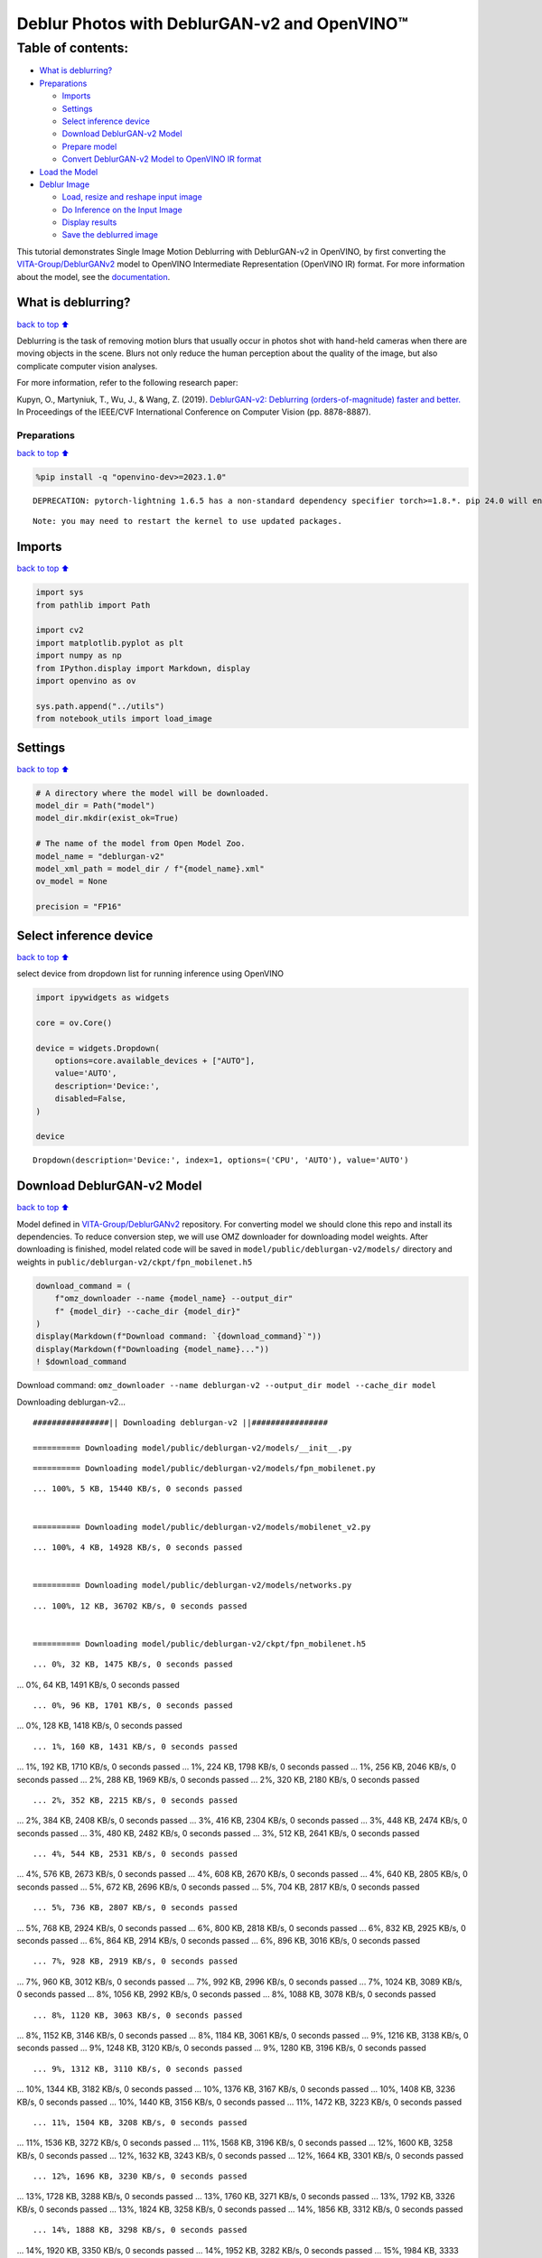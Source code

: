 Deblur Photos with DeblurGAN-v2 and OpenVINO™
=============================================

Table of contents:
^^^^^^^^^^^^^^^^^^

-  `What is deblurring? <#What-is-deblurring?>`__
-  `Preparations <#Preparations>`__

   -  `Imports <#Imports>`__
   -  `Settings <#Settings>`__
   -  `Select inference device <#Select-inference-device>`__
   -  `Download DeblurGAN-v2 Model <#Download-DeblurGAN-v2-Model>`__
   -  `Prepare model <#Prepare-model>`__
   -  `Convert DeblurGAN-v2 Model to OpenVINO IR
      format <#Convert-DeblurGAN-v2-Model-to-OpenVINO-IR-format>`__

-  `Load the Model <#Load-the-Model>`__
-  `Deblur Image <#Deblur-Image>`__

   -  `Load, resize and reshape input
      image <#Load,-resize-and-reshape-input-image>`__
   -  `Do Inference on the Input
      Image <#Do-Inference-on-the-Input-Image>`__
   -  `Display results <#Display-results>`__
   -  `Save the deblurred image <#Save-the-deblurred-image>`__

This tutorial demonstrates Single Image Motion Deblurring with
DeblurGAN-v2 in OpenVINO, by first converting the
`VITA-Group/DeblurGANv2 <https://github.com/VITA-Group/DeblurGANv2>`__
model to OpenVINO Intermediate Representation (OpenVINO IR) format. For
more information about the model, see the
`documentation <https://docs.openvino.ai/2023.0/omz_models_model_deblurgan_v2.html>`__.

What is deblurring?
~~~~~~~~~~~~~~~~~~~

`back to top ⬆️ <#Table-of-contents:>`__

Deblurring is the task of removing motion blurs that usually occur in
photos shot with hand-held cameras when there are moving objects in the
scene. Blurs not only reduce the human perception about the quality of
the image, but also complicate computer vision analyses.

For more information, refer to the following research paper:

Kupyn, O., Martyniuk, T., Wu, J., & Wang, Z. (2019). `DeblurGAN-v2:
Deblurring (orders-of-magnitude) faster and
better. <https://openaccess.thecvf.com/content_ICCV_2019/html/Kupyn_DeblurGAN-v2_Deblurring_Orders-of-Magnitude_Faster_and_Better_ICCV_2019_paper.html>`__
In Proceedings of the IEEE/CVF International Conference on Computer
Vision (pp. 8878-8887).

Preparations
------------

`back to top ⬆️ <#Table-of-contents:>`__

.. code:: ipython3

    %pip install -q "openvino-dev>=2023.1.0"


.. parsed-literal::

    DEPRECATION: pytorch-lightning 1.6.5 has a non-standard dependency specifier torch>=1.8.*. pip 24.0 will enforce this behaviour change. A possible replacement is to upgrade to a newer version of pytorch-lightning or contact the author to suggest that they release a version with a conforming dependency specifiers. Discussion can be found at https://github.com/pypa/pip/issues/12063
    

.. parsed-literal::

    Note: you may need to restart the kernel to use updated packages.


Imports
~~~~~~~

`back to top ⬆️ <#Table-of-contents:>`__

.. code:: ipython3

    import sys
    from pathlib import Path
    
    import cv2
    import matplotlib.pyplot as plt
    import numpy as np
    from IPython.display import Markdown, display
    import openvino as ov
    
    sys.path.append("../utils")
    from notebook_utils import load_image

Settings
~~~~~~~~

`back to top ⬆️ <#Table-of-contents:>`__

.. code:: ipython3

    # A directory where the model will be downloaded.
    model_dir = Path("model")
    model_dir.mkdir(exist_ok=True)
    
    # The name of the model from Open Model Zoo.
    model_name = "deblurgan-v2"
    model_xml_path = model_dir / f"{model_name}.xml"
    ov_model = None
    
    precision = "FP16"

Select inference device
~~~~~~~~~~~~~~~~~~~~~~~

`back to top ⬆️ <#Table-of-contents:>`__

select device from dropdown list for running inference using OpenVINO

.. code:: ipython3

    import ipywidgets as widgets
    
    core = ov.Core()
    
    device = widgets.Dropdown(
        options=core.available_devices + ["AUTO"],
        value='AUTO',
        description='Device:',
        disabled=False,
    )
    
    device




.. parsed-literal::

    Dropdown(description='Device:', index=1, options=('CPU', 'AUTO'), value='AUTO')



Download DeblurGAN-v2 Model
~~~~~~~~~~~~~~~~~~~~~~~~~~~

`back to top ⬆️ <#Table-of-contents:>`__

Model defined in
`VITA-Group/DeblurGANv2 <https://github.com/VITA-Group/DeblurGANv2>`__
repository. For converting model we should clone this repo and install
its dependencies. To reduce conversion step, we will use OMZ downloader
for downloading model weights. After downloading is finished, model
related code will be saved in ``model/public/deblurgan-v2/models/``
directory and weights in ``public/deblurgan-v2/ckpt/fpn_mobilenet.h5``

.. code:: ipython3

    download_command = (
        f"omz_downloader --name {model_name} --output_dir"
        f" {model_dir} --cache_dir {model_dir}"
    )
    display(Markdown(f"Download command: `{download_command}`"))
    display(Markdown(f"Downloading {model_name}..."))
    ! $download_command



Download command:
``omz_downloader --name deblurgan-v2 --output_dir model --cache_dir model``



Downloading deblurgan-v2…


.. parsed-literal::

    ################|| Downloading deblurgan-v2 ||################
    
    ========== Downloading model/public/deblurgan-v2/models/__init__.py


.. parsed-literal::

    
    
    ========== Downloading model/public/deblurgan-v2/models/fpn_mobilenet.py


.. parsed-literal::

    ... 100%, 5 KB, 15440 KB/s, 0 seconds passed
    
    ========== Downloading model/public/deblurgan-v2/models/mobilenet_v2.py


.. parsed-literal::

    ... 100%, 4 KB, 14928 KB/s, 0 seconds passed
    
    ========== Downloading model/public/deblurgan-v2/models/networks.py


.. parsed-literal::

    ... 100%, 12 KB, 36702 KB/s, 0 seconds passed
    
    ========== Downloading model/public/deblurgan-v2/ckpt/fpn_mobilenet.h5


.. parsed-literal::

    ... 0%, 32 KB, 1475 KB/s, 0 seconds passed... 0%, 64 KB, 1491 KB/s, 0 seconds passed

.. parsed-literal::

    ... 0%, 96 KB, 1701 KB/s, 0 seconds passed... 0%, 128 KB, 1418 KB/s, 0 seconds passed

.. parsed-literal::

    ... 1%, 160 KB, 1431 KB/s, 0 seconds passed... 1%, 192 KB, 1710 KB/s, 0 seconds passed... 1%, 224 KB, 1798 KB/s, 0 seconds passed... 1%, 256 KB, 2046 KB/s, 0 seconds passed... 2%, 288 KB, 1969 KB/s, 0 seconds passed... 2%, 320 KB, 2180 KB/s, 0 seconds passed

.. parsed-literal::

    ... 2%, 352 KB, 2215 KB/s, 0 seconds passed... 2%, 384 KB, 2408 KB/s, 0 seconds passed... 3%, 416 KB, 2304 KB/s, 0 seconds passed... 3%, 448 KB, 2474 KB/s, 0 seconds passed... 3%, 480 KB, 2482 KB/s, 0 seconds passed... 3%, 512 KB, 2641 KB/s, 0 seconds passed

.. parsed-literal::

    ... 4%, 544 KB, 2531 KB/s, 0 seconds passed... 4%, 576 KB, 2673 KB/s, 0 seconds passed... 4%, 608 KB, 2670 KB/s, 0 seconds passed... 4%, 640 KB, 2805 KB/s, 0 seconds passed... 5%, 672 KB, 2696 KB/s, 0 seconds passed... 5%, 704 KB, 2817 KB/s, 0 seconds passed

.. parsed-literal::

    ... 5%, 736 KB, 2807 KB/s, 0 seconds passed... 5%, 768 KB, 2924 KB/s, 0 seconds passed... 6%, 800 KB, 2818 KB/s, 0 seconds passed... 6%, 832 KB, 2925 KB/s, 0 seconds passed... 6%, 864 KB, 2914 KB/s, 0 seconds passed... 6%, 896 KB, 3016 KB/s, 0 seconds passed

.. parsed-literal::

    ... 7%, 928 KB, 2919 KB/s, 0 seconds passed... 7%, 960 KB, 3012 KB/s, 0 seconds passed... 7%, 992 KB, 2996 KB/s, 0 seconds passed... 7%, 1024 KB, 3089 KB/s, 0 seconds passed... 8%, 1056 KB, 2992 KB/s, 0 seconds passed... 8%, 1088 KB, 3078 KB/s, 0 seconds passed

.. parsed-literal::

    ... 8%, 1120 KB, 3063 KB/s, 0 seconds passed... 8%, 1152 KB, 3146 KB/s, 0 seconds passed... 8%, 1184 KB, 3061 KB/s, 0 seconds passed... 9%, 1216 KB, 3138 KB/s, 0 seconds passed... 9%, 1248 KB, 3120 KB/s, 0 seconds passed... 9%, 1280 KB, 3196 KB/s, 0 seconds passed

.. parsed-literal::

    ... 9%, 1312 KB, 3110 KB/s, 0 seconds passed... 10%, 1344 KB, 3182 KB/s, 0 seconds passed... 10%, 1376 KB, 3167 KB/s, 0 seconds passed... 10%, 1408 KB, 3236 KB/s, 0 seconds passed... 10%, 1440 KB, 3156 KB/s, 0 seconds passed... 11%, 1472 KB, 3223 KB/s, 0 seconds passed

.. parsed-literal::

    ... 11%, 1504 KB, 3208 KB/s, 0 seconds passed... 11%, 1536 KB, 3272 KB/s, 0 seconds passed... 11%, 1568 KB, 3196 KB/s, 0 seconds passed... 12%, 1600 KB, 3258 KB/s, 0 seconds passed... 12%, 1632 KB, 3243 KB/s, 0 seconds passed... 12%, 1664 KB, 3301 KB/s, 0 seconds passed

.. parsed-literal::

    ... 12%, 1696 KB, 3230 KB/s, 0 seconds passed... 13%, 1728 KB, 3288 KB/s, 0 seconds passed... 13%, 1760 KB, 3271 KB/s, 0 seconds passed... 13%, 1792 KB, 3326 KB/s, 0 seconds passed... 13%, 1824 KB, 3258 KB/s, 0 seconds passed... 14%, 1856 KB, 3312 KB/s, 0 seconds passed

.. parsed-literal::

    ... 14%, 1888 KB, 3298 KB/s, 0 seconds passed... 14%, 1920 KB, 3350 KB/s, 0 seconds passed... 14%, 1952 KB, 3282 KB/s, 0 seconds passed... 15%, 1984 KB, 3333 KB/s, 0 seconds passed... 15%, 2016 KB, 3320 KB/s, 0 seconds passed... 15%, 2048 KB, 3368 KB/s, 0 seconds passed

.. parsed-literal::

    ... 15%, 2080 KB, 3306 KB/s, 0 seconds passed... 16%, 2112 KB, 3354 KB/s, 0 seconds passed... 16%, 2144 KB, 3339 KB/s, 0 seconds passed... 16%, 2176 KB, 3387 KB/s, 0 seconds passed... 16%, 2208 KB, 3328 KB/s, 0 seconds passed... 16%, 2240 KB, 3371 KB/s, 0 seconds passed

.. parsed-literal::

    ... 17%, 2272 KB, 3359 KB/s, 0 seconds passed... 17%, 2304 KB, 3402 KB/s, 0 seconds passed... 17%, 2336 KB, 3347 KB/s, 0 seconds passed... 17%, 2368 KB, 3389 KB/s, 0 seconds passed... 18%, 2400 KB, 3380 KB/s, 0 seconds passed... 18%, 2432 KB, 3417 KB/s, 0 seconds passed

.. parsed-literal::

    ... 18%, 2464 KB, 3363 KB/s, 0 seconds passed... 18%, 2496 KB, 3404 KB/s, 0 seconds passed... 19%, 2528 KB, 3397 KB/s, 0 seconds passed... 19%, 2560 KB, 3432 KB/s, 0 seconds passed... 19%, 2592 KB, 3386 KB/s, 0 seconds passed... 19%, 2624 KB, 3416 KB/s, 0 seconds passed

.. parsed-literal::

    ... 20%, 2656 KB, 3411 KB/s, 0 seconds passed... 20%, 2688 KB, 3444 KB/s, 0 seconds passed... 20%, 2720 KB, 3391 KB/s, 0 seconds passed... 20%, 2752 KB, 3429 KB/s, 0 seconds passed... 21%, 2784 KB, 3424 KB/s, 0 seconds passed... 21%, 2816 KB, 3455 KB/s, 0 seconds passed

.. parsed-literal::

    ... 21%, 2848 KB, 3413 KB/s, 0 seconds passed... 21%, 2880 KB, 3440 KB/s, 0 seconds passed... 22%, 2912 KB, 3432 KB/s, 0 seconds passed... 22%, 2944 KB, 3466 KB/s, 0 seconds passed... 22%, 2976 KB, 3424 KB/s, 0 seconds passed

.. parsed-literal::

    ... 22%, 3008 KB, 3449 KB/s, 0 seconds passed... 23%, 3040 KB, 3441 KB/s, 0 seconds passed... 23%, 3072 KB, 3474 KB/s, 0 seconds passed... 23%, 3104 KB, 3429 KB/s, 0 seconds passed... 23%, 3136 KB, 3460 KB/s, 0 seconds passed... 24%, 3168 KB, 3451 KB/s, 0 seconds passed... 24%, 3200 KB, 3483 KB/s, 0 seconds passed

.. parsed-literal::

    ... 24%, 3232 KB, 3440 KB/s, 0 seconds passed... 24%, 3264 KB, 3470 KB/s, 0 seconds passed... 24%, 3296 KB, 3461 KB/s, 0 seconds passed... 25%, 3328 KB, 3492 KB/s, 0 seconds passed... 25%, 3360 KB, 3454 KB/s, 0 seconds passed

.. parsed-literal::

    ... 25%, 3392 KB, 3478 KB/s, 0 seconds passed... 25%, 3424 KB, 3471 KB/s, 0 seconds passed... 26%, 3456 KB, 3499 KB/s, 0 seconds passed... 26%, 3488 KB, 3456 KB/s, 1 seconds passed... 26%, 3520 KB, 3486 KB/s, 1 seconds passed... 26%, 3552 KB, 3479 KB/s, 1 seconds passed... 27%, 3584 KB, 3506 KB/s, 1 seconds passed

.. parsed-literal::

    ... 27%, 3616 KB, 3469 KB/s, 1 seconds passed... 27%, 3648 KB, 3461 KB/s, 1 seconds passed... 27%, 3680 KB, 3483 KB/s, 1 seconds passed... 28%, 3712 KB, 3512 KB/s, 1 seconds passed

.. parsed-literal::

    ... 28%, 3744 KB, 3474 KB/s, 1 seconds passed... 28%, 3776 KB, 3501 KB/s, 1 seconds passed... 28%, 3808 KB, 3493 KB/s, 1 seconds passed... 29%, 3840 KB, 3462 KB/s, 1 seconds passed... 29%, 3872 KB, 3480 KB/s, 1 seconds passed... 29%, 3904 KB, 3477 KB/s, 1 seconds passed... 29%, 3936 KB, 3497 KB/s, 1 seconds passed... 30%, 3968 KB, 3524 KB/s, 1 seconds passed

.. parsed-literal::

    ... 30%, 4000 KB, 3487 KB/s, 1 seconds passed... 30%, 4032 KB, 3513 KB/s, 1 seconds passed... 30%, 4064 KB, 3505 KB/s, 1 seconds passed

.. parsed-literal::

    ... 31%, 4096 KB, 3428 KB/s, 1 seconds passed... 31%, 4128 KB, 3453 KB/s, 1 seconds passed... 31%, 4160 KB, 3479 KB/s, 1 seconds passed... 31%, 4192 KB, 3505 KB/s, 1 seconds passed

.. parsed-literal::

    ... 32%, 4224 KB, 3433 KB/s, 1 seconds passed... 32%, 4256 KB, 3368 KB/s, 1 seconds passed... 32%, 4288 KB, 3392 KB/s, 1 seconds passed... 32%, 4320 KB, 3416 KB/s, 1 seconds passed... 32%, 4352 KB, 3441 KB/s, 1 seconds passed... 33%, 4384 KB, 3465 KB/s, 1 seconds passed

.. parsed-literal::

    ... 33%, 4416 KB, 3400 KB/s, 1 seconds passed... 33%, 4448 KB, 3423 KB/s, 1 seconds passed... 33%, 4480 KB, 3447 KB/s, 1 seconds passed... 34%, 4512 KB, 3386 KB/s, 1 seconds passed

.. parsed-literal::

    ... 34%, 4544 KB, 3409 KB/s, 1 seconds passed... 34%, 4576 KB, 3431 KB/s, 1 seconds passed... 34%, 4608 KB, 3452 KB/s, 1 seconds passed... 35%, 4640 KB, 3393 KB/s, 1 seconds passed... 35%, 4672 KB, 3415 KB/s, 1 seconds passed... 35%, 4704 KB, 3438 KB/s, 1 seconds passed... 35%, 4736 KB, 3458 KB/s, 1 seconds passed

.. parsed-literal::

    ... 36%, 4768 KB, 3401 KB/s, 1 seconds passed... 36%, 4800 KB, 3423 KB/s, 1 seconds passed... 36%, 4832 KB, 3444 KB/s, 1 seconds passed... 36%, 4864 KB, 3466 KB/s, 1 seconds passed... 37%, 4896 KB, 3486 KB/s, 1 seconds passed

.. parsed-literal::

    ... 37%, 4928 KB, 3428 KB/s, 1 seconds passed... 37%, 4960 KB, 3449 KB/s, 1 seconds passed... 37%, 4992 KB, 3469 KB/s, 1 seconds passed... 38%, 5024 KB, 3415 KB/s, 1 seconds passed... 38%, 5056 KB, 3433 KB/s, 1 seconds passed... 38%, 5088 KB, 3454 KB/s, 1 seconds passed... 38%, 5120 KB, 3475 KB/s, 1 seconds passed

.. parsed-literal::

    ... 39%, 5152 KB, 3424 KB/s, 1 seconds passed... 39%, 5184 KB, 3442 KB/s, 1 seconds passed... 39%, 5216 KB, 3460 KB/s, 1 seconds passed... 39%, 5248 KB, 3480 KB/s, 1 seconds passed

.. parsed-literal::

    ... 40%, 5280 KB, 3429 KB/s, 1 seconds passed... 40%, 5312 KB, 3448 KB/s, 1 seconds passed... 40%, 5344 KB, 3466 KB/s, 1 seconds passed... 40%, 5376 KB, 3485 KB/s, 1 seconds passed... 41%, 5408 KB, 3438 KB/s, 1 seconds passed... 41%, 5440 KB, 3454 KB/s, 1 seconds passed... 41%, 5472 KB, 3471 KB/s, 1 seconds passed... 41%, 5504 KB, 3490 KB/s, 1 seconds passed

.. parsed-literal::

    ... 41%, 5536 KB, 3444 KB/s, 1 seconds passed... 42%, 5568 KB, 3460 KB/s, 1 seconds passed... 42%, 5600 KB, 3475 KB/s, 1 seconds passed... 42%, 5632 KB, 3494 KB/s, 1 seconds passed

.. parsed-literal::

    ... 42%, 5664 KB, 3447 KB/s, 1 seconds passed... 43%, 5696 KB, 3464 KB/s, 1 seconds passed... 43%, 5728 KB, 3479 KB/s, 1 seconds passed... 43%, 5760 KB, 3498 KB/s, 1 seconds passed... 43%, 5792 KB, 3455 KB/s, 1 seconds passed... 44%, 5824 KB, 3468 KB/s, 1 seconds passed... 44%, 5856 KB, 3484 KB/s, 1 seconds passed... 44%, 5888 KB, 3502 KB/s, 1 seconds passed

.. parsed-literal::

    ... 44%, 5920 KB, 3457 KB/s, 1 seconds passed... 45%, 5952 KB, 3474 KB/s, 1 seconds passed... 45%, 5984 KB, 3488 KB/s, 1 seconds passed... 45%, 6016 KB, 3506 KB/s, 1 seconds passed

.. parsed-literal::

    ... 45%, 6048 KB, 3465 KB/s, 1 seconds passed... 46%, 6080 KB, 3477 KB/s, 1 seconds passed... 46%, 6112 KB, 3492 KB/s, 1 seconds passed... 46%, 6144 KB, 3510 KB/s, 1 seconds passed... 46%, 6176 KB, 3467 KB/s, 1 seconds passed... 47%, 6208 KB, 3482 KB/s, 1 seconds passed... 47%, 6240 KB, 3497 KB/s, 1 seconds passed... 47%, 6272 KB, 3513 KB/s, 1 seconds passed

.. parsed-literal::

    ... 47%, 6304 KB, 3474 KB/s, 1 seconds passed... 48%, 6336 KB, 3486 KB/s, 1 seconds passed... 48%, 6368 KB, 3501 KB/s, 1 seconds passed... 48%, 6400 KB, 3517 KB/s, 1 seconds passed

.. parsed-literal::

    ... 48%, 6432 KB, 3475 KB/s, 1 seconds passed... 49%, 6464 KB, 3490 KB/s, 1 seconds passed... 49%, 6496 KB, 3505 KB/s, 1 seconds passed... 49%, 6528 KB, 3521 KB/s, 1 seconds passed... 49%, 6560 KB, 3481 KB/s, 1 seconds passed... 49%, 6592 KB, 3494 KB/s, 1 seconds passed... 50%, 6624 KB, 3508 KB/s, 1 seconds passed... 50%, 6656 KB, 3523 KB/s, 1 seconds passed

.. parsed-literal::

    ... 50%, 6688 KB, 3483 KB/s, 1 seconds passed... 50%, 6720 KB, 3499 KB/s, 1 seconds passed... 51%, 6752 KB, 3512 KB/s, 1 seconds passed... 51%, 6784 KB, 3527 KB/s, 1 seconds passed

.. parsed-literal::

    ... 51%, 6816 KB, 3487 KB/s, 1 seconds passed... 51%, 6848 KB, 3502 KB/s, 1 seconds passed... 52%, 6880 KB, 3517 KB/s, 1 seconds passed... 52%, 6912 KB, 3531 KB/s, 1 seconds passed... 52%, 6944 KB, 3490 KB/s, 1 seconds passed... 52%, 6976 KB, 3505 KB/s, 1 seconds passed... 53%, 7008 KB, 3518 KB/s, 1 seconds passed... 53%, 7040 KB, 3533 KB/s, 1 seconds passed

.. parsed-literal::

    ... 53%, 7072 KB, 3494 KB/s, 2 seconds passed... 53%, 7104 KB, 3509 KB/s, 2 seconds passed... 54%, 7136 KB, 3524 KB/s, 2 seconds passed... 54%, 7168 KB, 3537 KB/s, 2 seconds passed

.. parsed-literal::

    ... 54%, 7200 KB, 3500 KB/s, 2 seconds passed... 54%, 7232 KB, 3512 KB/s, 2 seconds passed... 55%, 7264 KB, 3527 KB/s, 2 seconds passed... 55%, 7296 KB, 3539 KB/s, 2 seconds passed... 55%, 7328 KB, 3503 KB/s, 2 seconds passed... 55%, 7360 KB, 3515 KB/s, 2 seconds passed... 56%, 7392 KB, 3529 KB/s, 2 seconds passed... 56%, 7424 KB, 3542 KB/s, 2 seconds passed

.. parsed-literal::

    ... 56%, 7456 KB, 3505 KB/s, 2 seconds passed... 56%, 7488 KB, 3518 KB/s, 2 seconds passed... 57%, 7520 KB, 3532 KB/s, 2 seconds passed... 57%, 7552 KB, 3544 KB/s, 2 seconds passed

.. parsed-literal::

    ... 57%, 7584 KB, 3507 KB/s, 2 seconds passed... 57%, 7616 KB, 3521 KB/s, 2 seconds passed... 57%, 7648 KB, 3534 KB/s, 2 seconds passed... 58%, 7680 KB, 3546 KB/s, 2 seconds passed... 58%, 7712 KB, 3510 KB/s, 2 seconds passed... 58%, 7744 KB, 3524 KB/s, 2 seconds passed... 58%, 7776 KB, 3537 KB/s, 2 seconds passed... 59%, 7808 KB, 3549 KB/s, 2 seconds passed

.. parsed-literal::

    ... 59%, 7840 KB, 3514 KB/s, 2 seconds passed... 59%, 7872 KB, 3527 KB/s, 2 seconds passed... 59%, 7904 KB, 3540 KB/s, 2 seconds passed... 60%, 7936 KB, 3552 KB/s, 2 seconds passed

.. parsed-literal::

    ... 60%, 7968 KB, 3516 KB/s, 2 seconds passed... 60%, 8000 KB, 3529 KB/s, 2 seconds passed... 60%, 8032 KB, 3542 KB/s, 2 seconds passed... 61%, 8064 KB, 3554 KB/s, 2 seconds passed... 61%, 8096 KB, 3519 KB/s, 2 seconds passed... 61%, 8128 KB, 3532 KB/s, 2 seconds passed... 61%, 8160 KB, 3545 KB/s, 2 seconds passed... 62%, 8192 KB, 3556 KB/s, 2 seconds passed

.. parsed-literal::

    ... 62%, 8224 KB, 3521 KB/s, 2 seconds passed... 62%, 8256 KB, 3534 KB/s, 2 seconds passed... 62%, 8288 KB, 3547 KB/s, 2 seconds passed... 63%, 8320 KB, 3559 KB/s, 2 seconds passed

.. parsed-literal::

    ... 63%, 8352 KB, 3525 KB/s, 2 seconds passed... 63%, 8384 KB, 3537 KB/s, 2 seconds passed... 63%, 8416 KB, 3550 KB/s, 2 seconds passed... 64%, 8448 KB, 3561 KB/s, 2 seconds passed... 64%, 8480 KB, 3527 KB/s, 2 seconds passed... 64%, 8512 KB, 3539 KB/s, 2 seconds passed... 64%, 8544 KB, 3552 KB/s, 2 seconds passed... 65%, 8576 KB, 3564 KB/s, 2 seconds passed

.. parsed-literal::

    ... 65%, 8608 KB, 3532 KB/s, 2 seconds passed... 65%, 8640 KB, 3542 KB/s, 2 seconds passed... 65%, 8672 KB, 3554 KB/s, 2 seconds passed

.. parsed-literal::

    ... 65%, 8704 KB, 3526 KB/s, 2 seconds passed... 66%, 8736 KB, 3532 KB/s, 2 seconds passed... 66%, 8768 KB, 3544 KB/s, 2 seconds passed... 66%, 8800 KB, 3556 KB/s, 2 seconds passed... 66%, 8832 KB, 3529 KB/s, 2 seconds passed... 67%, 8864 KB, 3534 KB/s, 2 seconds passed... 67%, 8896 KB, 3546 KB/s, 2 seconds passed... 67%, 8928 KB, 3558 KB/s, 2 seconds passed

.. parsed-literal::

    ... 67%, 8960 KB, 3532 KB/s, 2 seconds passed... 68%, 8992 KB, 3537 KB/s, 2 seconds passed... 68%, 9024 KB, 3548 KB/s, 2 seconds passed... 68%, 9056 KB, 3560 KB/s, 2 seconds passed

.. parsed-literal::

    ... 68%, 9088 KB, 3534 KB/s, 2 seconds passed... 69%, 9120 KB, 3539 KB/s, 2 seconds passed... 69%, 9152 KB, 3550 KB/s, 2 seconds passed... 69%, 9184 KB, 3562 KB/s, 2 seconds passed... 69%, 9216 KB, 3536 KB/s, 2 seconds passed... 70%, 9248 KB, 3542 KB/s, 2 seconds passed... 70%, 9280 KB, 3552 KB/s, 2 seconds passed... 70%, 9312 KB, 3564 KB/s, 2 seconds passed

.. parsed-literal::

    ... 70%, 9344 KB, 3539 KB/s, 2 seconds passed... 71%, 9376 KB, 3544 KB/s, 2 seconds passed... 71%, 9408 KB, 3554 KB/s, 2 seconds passed... 71%, 9440 KB, 3566 KB/s, 2 seconds passed

.. parsed-literal::

    ... 71%, 9472 KB, 3541 KB/s, 2 seconds passed... 72%, 9504 KB, 3546 KB/s, 2 seconds passed... 72%, 9536 KB, 3556 KB/s, 2 seconds passed... 72%, 9568 KB, 3568 KB/s, 2 seconds passed... 72%, 9600 KB, 3543 KB/s, 2 seconds passed... 73%, 9632 KB, 3547 KB/s, 2 seconds passed... 73%, 9664 KB, 3558 KB/s, 2 seconds passed... 73%, 9696 KB, 3569 KB/s, 2 seconds passed

.. parsed-literal::

    ... 73%, 9728 KB, 3543 KB/s, 2 seconds passed... 74%, 9760 KB, 3549 KB/s, 2 seconds passed... 74%, 9792 KB, 3560 KB/s, 2 seconds passed... 74%, 9824 KB, 3571 KB/s, 2 seconds passed

.. parsed-literal::

    ... 74%, 9856 KB, 3547 KB/s, 2 seconds passed... 74%, 9888 KB, 3552 KB/s, 2 seconds passed... 75%, 9920 KB, 3562 KB/s, 2 seconds passed... 75%, 9952 KB, 3573 KB/s, 2 seconds passed... 75%, 9984 KB, 3550 KB/s, 2 seconds passed... 75%, 10016 KB, 3554 KB/s, 2 seconds passed... 76%, 10048 KB, 3564 KB/s, 2 seconds passed... 76%, 10080 KB, 3574 KB/s, 2 seconds passed

.. parsed-literal::

    ... 76%, 10112 KB, 3552 KB/s, 2 seconds passed... 76%, 10144 KB, 3557 KB/s, 2 seconds passed... 77%, 10176 KB, 3565 KB/s, 2 seconds passed... 77%, 10208 KB, 3576 KB/s, 2 seconds passed

.. parsed-literal::

    ... 77%, 10240 KB, 3554 KB/s, 2 seconds passed... 77%, 10272 KB, 3558 KB/s, 2 seconds passed... 78%, 10304 KB, 3567 KB/s, 2 seconds passed... 78%, 10336 KB, 3577 KB/s, 2 seconds passed... 78%, 10368 KB, 3556 KB/s, 2 seconds passed... 78%, 10400 KB, 3559 KB/s, 2 seconds passed... 79%, 10432 KB, 3568 KB/s, 2 seconds passed... 79%, 10464 KB, 3579 KB/s, 2 seconds passed

.. parsed-literal::

    ... 79%, 10496 KB, 3555 KB/s, 2 seconds passed... 79%, 10528 KB, 3560 KB/s, 2 seconds passed... 80%, 10560 KB, 3570 KB/s, 2 seconds passed... 80%, 10592 KB, 3580 KB/s, 2 seconds passed

.. parsed-literal::

    ... 80%, 10624 KB, 3559 KB/s, 2 seconds passed... 80%, 10656 KB, 3563 KB/s, 2 seconds passed... 81%, 10688 KB, 3572 KB/s, 2 seconds passed... 81%, 10720 KB, 3582 KB/s, 2 seconds passed... 81%, 10752 KB, 3561 KB/s, 3 seconds passed... 81%, 10784 KB, 3565 KB/s, 3 seconds passed... 82%, 10816 KB, 3574 KB/s, 3 seconds passed... 82%, 10848 KB, 3584 KB/s, 3 seconds passed

.. parsed-literal::

    ... 82%, 10880 KB, 3563 KB/s, 3 seconds passed... 82%, 10912 KB, 3566 KB/s, 3 seconds passed... 82%, 10944 KB, 3575 KB/s, 3 seconds passed... 83%, 10976 KB, 3585 KB/s, 3 seconds passed

.. parsed-literal::

    ... 83%, 11008 KB, 3562 KB/s, 3 seconds passed... 83%, 11040 KB, 3567 KB/s, 3 seconds passed... 83%, 11072 KB, 3577 KB/s, 3 seconds passed... 84%, 11104 KB, 3586 KB/s, 3 seconds passed... 84%, 11136 KB, 3564 KB/s, 3 seconds passed... 84%, 11168 KB, 3569 KB/s, 3 seconds passed... 84%, 11200 KB, 3578 KB/s, 3 seconds passed

.. parsed-literal::

    ... 85%, 11232 KB, 3588 KB/s, 3 seconds passed... 85%, 11264 KB, 3565 KB/s, 3 seconds passed... 85%, 11296 KB, 3570 KB/s, 3 seconds passed... 85%, 11328 KB, 3580 KB/s, 3 seconds passed... 86%, 11360 KB, 3589 KB/s, 3 seconds passed

.. parsed-literal::

    ... 86%, 11392 KB, 3567 KB/s, 3 seconds passed... 86%, 11424 KB, 3572 KB/s, 3 seconds passed... 86%, 11456 KB, 3581 KB/s, 3 seconds passed... 87%, 11488 KB, 3590 KB/s, 3 seconds passed... 87%, 11520 KB, 3568 KB/s, 3 seconds passed

.. parsed-literal::

    ... 87%, 11552 KB, 3573 KB/s, 3 seconds passed... 87%, 11584 KB, 3582 KB/s, 3 seconds passed... 88%, 11616 KB, 3591 KB/s, 3 seconds passed... 88%, 11648 KB, 3569 KB/s, 3 seconds passed... 88%, 11680 KB, 3575 KB/s, 3 seconds passed... 88%, 11712 KB, 3584 KB/s, 3 seconds passed... 89%, 11744 KB, 3592 KB/s, 3 seconds passed

.. parsed-literal::

    ... 89%, 11776 KB, 3571 KB/s, 3 seconds passed... 89%, 11808 KB, 3576 KB/s, 3 seconds passed... 89%, 11840 KB, 3585 KB/s, 3 seconds passed... 90%, 11872 KB, 3594 KB/s, 3 seconds passed... 90%, 11904 KB, 3572 KB/s, 3 seconds passed

.. parsed-literal::

    ... 90%, 11936 KB, 3578 KB/s, 3 seconds passed... 90%, 11968 KB, 3586 KB/s, 3 seconds passed... 90%, 12000 KB, 3595 KB/s, 3 seconds passed... 91%, 12032 KB, 3573 KB/s, 3 seconds passed... 91%, 12064 KB, 3579 KB/s, 3 seconds passed... 91%, 12096 KB, 3588 KB/s, 3 seconds passed... 91%, 12128 KB, 3596 KB/s, 3 seconds passed

.. parsed-literal::

    ... 92%, 12160 KB, 3575 KB/s, 3 seconds passed... 92%, 12192 KB, 3581 KB/s, 3 seconds passed... 92%, 12224 KB, 3589 KB/s, 3 seconds passed... 92%, 12256 KB, 3597 KB/s, 3 seconds passed... 93%, 12288 KB, 3576 KB/s, 3 seconds passed

.. parsed-literal::

    ... 93%, 12320 KB, 3581 KB/s, 3 seconds passed... 93%, 12352 KB, 3590 KB/s, 3 seconds passed... 93%, 12384 KB, 3598 KB/s, 3 seconds passed... 94%, 12416 KB, 3577 KB/s, 3 seconds passed... 94%, 12448 KB, 3583 KB/s, 3 seconds passed... 94%, 12480 KB, 3591 KB/s, 3 seconds passed

.. parsed-literal::

    ... 94%, 12512 KB, 3574 KB/s, 3 seconds passed... 95%, 12544 KB, 3578 KB/s, 3 seconds passed... 95%, 12576 KB, 3584 KB/s, 3 seconds passed... 95%, 12608 KB, 3592 KB/s, 3 seconds passed... 95%, 12640 KB, 3599 KB/s, 3 seconds passed... 96%, 12672 KB, 3579 KB/s, 3 seconds passed

.. parsed-literal::

    ... 96%, 12704 KB, 3585 KB/s, 3 seconds passed... 96%, 12736 KB, 3594 KB/s, 3 seconds passed... 96%, 12768 KB, 3600 KB/s, 3 seconds passed... 97%, 12800 KB, 3580 KB/s, 3 seconds passed... 97%, 12832 KB, 3586 KB/s, 3 seconds passed... 97%, 12864 KB, 3594 KB/s, 3 seconds passed

.. parsed-literal::

    ... 97%, 12896 KB, 3578 KB/s, 3 seconds passed... 98%, 12928 KB, 3581 KB/s, 3 seconds passed... 98%, 12960 KB, 3587 KB/s, 3 seconds passed... 98%, 12992 KB, 3595 KB/s, 3 seconds passed... 98%, 13024 KB, 3579 KB/s, 3 seconds passed

.. parsed-literal::

    ... 98%, 13056 KB, 3582 KB/s, 3 seconds passed... 99%, 13088 KB, 3588 KB/s, 3 seconds passed... 99%, 13120 KB, 3597 KB/s, 3 seconds passed... 99%, 13152 KB, 3580 KB/s, 3 seconds passed... 99%, 13184 KB, 3584 KB/s, 3 seconds passed... 100%, 13188 KB, 3585 KB/s, 3 seconds passed


.. parsed-literal::

    
    ========== Replacing text in model/public/deblurgan-v2/models/networks.py
    ========== Replacing text in model/public/deblurgan-v2/models/fpn_mobilenet.py
    ========== Replacing text in model/public/deblurgan-v2/models/fpn_mobilenet.py
    


Prepare model
~~~~~~~~~~~~~

`back to top ⬆️ <#Table-of-contents:>`__

DeblurGAN-v2 is PyTorch model for converting it to OpenVINO Intermediate
Representation format, we should first instantiate model class and load
checkpoint weights.

.. code:: ipython3

    sys.path.append("model/public/deblurgan-v2")
    
    import torch
    
    from models.networks import get_generator
    
    
    class DeblurV2(torch.nn.Module):
        def __init__(self, weights, model_name):
            super().__init__()
    
            parameters = {'g_name': model_name, 'norm_layer': 'instance'}
            self.impl = get_generator(parameters)
            checkpoint = torch.load(weights, map_location='cpu')['model']
            self.impl.load_state_dict(checkpoint)
            self.impl.train(True)
    
        def forward(self, image):
            out = self.impl(image)
            # convert out to [0, 1] range
            out = (out + 1) / 2
            return out

Convert DeblurGAN-v2 Model to OpenVINO IR format
~~~~~~~~~~~~~~~~~~~~~~~~~~~~~~~~~~~~~~~~~~~~~~~~

`back to top ⬆️ <#Table-of-contents:>`__

For best results with OpenVINO, it is recommended to convert the model
to OpenVINO IR format. To convert the PyTorch model, we will use model
conversion Python API. The ``ov.convert_model`` Python function returns
an OpenVINO model ready to load on a device and start making
predictions. We can save the model on the disk for next usage with
``ov.save_model``. For more information about model conversion Python
API, see this
`page <https://docs.openvino.ai/2023.3/openvino_docs_model_processing_introduction.html>`__.

Model conversion may take a while.

.. code:: ipython3

    deblur_gan_model = DeblurV2("model/public/deblurgan-v2/ckpt/fpn_mobilenet.h5", "fpn_mobilenet")
    
    with torch.no_grad():
        deblur_gan_model.eval()
        ov_model = ov.convert_model(deblur_gan_model, example_input=torch.ones((1,3,736,1312), dtype=torch.float32), input=[[1,3,736,1312]])
        ov.save_model(ov_model, model_xml_path, compress_to_fp16=(precision == "FP16"))

Load the Model
--------------

`back to top ⬆️ <#Table-of-contents:>`__

Load and compile the DeblurGAN-v2 model in the OpenVINO Runtime with
``core.read_model`` and compile it for the specified device with
``core.compile_model``. Get input and output keys and the expected input
shape for the model.

.. code:: ipython3

    model = core.read_model(model=model_xml_path)
    compiled_model = core.compile_model(model=model, device_name=device.value)

.. code:: ipython3

    model_input_layer = compiled_model.input(0)
    model_output_layer = compiled_model.output(0)

.. code:: ipython3

    model_input_layer




.. parsed-literal::

    <ConstOutput: names[image] shape[1,3,736,1312] type: f32>



.. code:: ipython3

    model_output_layer




.. parsed-literal::

    <ConstOutput: names[] shape[1,3,736,1312] type: f32>



Deblur Image
------------

`back to top ⬆️ <#Table-of-contents:>`__

Load, resize and reshape input image
~~~~~~~~~~~~~~~~~~~~~~~~~~~~~~~~~~~~

`back to top ⬆️ <#Table-of-contents:>`__

The input image is read by using the default ``load_image`` function
from ``notebooks.utils``. Then, resized to meet the network expected
input sizes, and reshaped to ``(N, C, H, W)``, where ``N`` is a number
of images in the batch, ``C`` is a number of channels, ``H`` is the
height, and ``W`` is the width.

.. code:: ipython3

    # Image filename (local path or URL)
    filename = "https://raw.githubusercontent.com/VITA-Group/DeblurGANv2/master/test_img/000027.png"

.. code:: ipython3

    # Load the input image.
    # Load image returns image in BGR format
    image = load_image(filename)
    
    # Convert the image to expected by model RGB format
    if image.shape[2] == 4:
        image = cv2.cvtColor(image, cv2.COLOR_BGRA2BGR)
    image = cv2.cvtColor(image, cv2.COLOR_BGR2RGB)
    
    # N,C,H,W = batch size, number of channels, height, width.
    N, C, H, W = model_input_layer.shape
    
    # Resize the image to meet network expected input sizes.
    resized_image = cv2.resize(image, (W, H))
    
    # Convert image to float32 precision anf normalize in [-1, 1] range
    input_image = (resized_image.astype(np.float32) - 127.5) / 127.5
    
    # Add batch dimension to input image tensor
    input_image = np.expand_dims(input_image.transpose(2, 0, 1), 0) 

.. code:: ipython3

    plt.imshow(image);



.. image:: 217-vision-deblur-with-output_files/217-vision-deblur-with-output_25_0.png


Do Inference on the Input Image
~~~~~~~~~~~~~~~~~~~~~~~~~~~~~~~

`back to top ⬆️ <#Table-of-contents:>`__

Do the inference, convert the result to an image shape and resize it to
the original image size.

.. code:: ipython3

    # Inference.
    result = compiled_model([input_image])[model_output_layer]
    
    # Convert the result to an image shape and [0, 255] range
    result_image = result[0].transpose((1, 2, 0)) * 255
    
    h, w = image.shape[:2]
    
    # Resize to the original image size and convert to original u8 precision
    resized_result_image = cv2.resize(result_image, (w, h)).astype(np.uint8)

.. code:: ipython3

    plt.imshow(resized_result_image);



.. image:: 217-vision-deblur-with-output_files/217-vision-deblur-with-output_28_0.png


Display results
~~~~~~~~~~~~~~~

`back to top ⬆️ <#Table-of-contents:>`__

.. code:: ipython3

    # Create subplot(r,c) by providing the no. of rows (r),
    # number of columns (c) and figure size.
    f, ax = plt.subplots(1, 2, figsize=(20, 20))
    
    # Use the created array and display the images horizontally.
    ax[0].set_title("Blurred")
    ax[0].imshow(image)
    
    ax[1].set_title("DeblurGAN-v2")
    ax[1].imshow(resized_result_image);



.. image:: 217-vision-deblur-with-output_files/217-vision-deblur-with-output_30_0.png


Save the deblurred image
~~~~~~~~~~~~~~~~~~~~~~~~

`back to top ⬆️ <#Table-of-contents:>`__

Save the output image of the DeblurGAN-v2 model in the current
directory.

.. code:: ipython3

    savename = "deblurred.png"
    cv2.imwrite(savename, resized_result_image);
